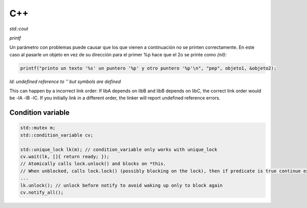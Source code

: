 C++
=======================



*std::cout*

*printf*

Un parámetro con problemas puede causar que los que vienen a continuación no se printen correctamente. En este caso al
pasarle un objeto en vez de su dirección para el primer %p hace que el 2o se printe como *(nil)*:

.. code-block:: C++

    printf("printo un texto '%s' un puntero '%p' y otro puntero '%p'\n", "pep", objeto1, &objeto2);


*ld: undefined reference to '' but symbols are defined*

This can happen by a incorrect link order: If libA depends on libB and libB depends on libC, the correct link order
would be -lA -lB -lC. If you initially link in a different order, the linker will report undefined reference errors.

Condition variable
------------------------

.. code-block:: C++

    std::mutex m;
    std::condition_variable cv;

    std::unique_lock lk(m); // condition_variable only works with unique_lock
    cv.wait(lk, []{ return ready; }); 
    // Atomically calls lock.unlock() and blocks on *this.
    // When unblocked, calls lock.lock() (possibly blocking on the lock), then if predicate is true continue execution or blocks again.
    ...
    lk.unlock(); // unlock before notify to avoid waking up only to block again
    cv.notify_all();